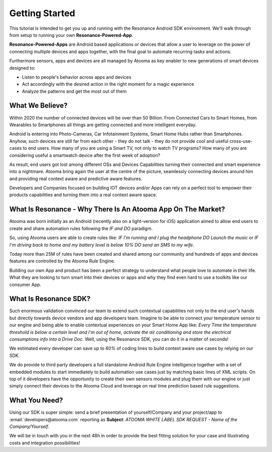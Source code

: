 .. _intro:

Getting Started
=======================================

This tutorial is intended to get you up and running with the Resonance Android SDK environment. We'll walk through from setup to running your own **Resonance-Powered-App**.

**Resonance-Powered-Apps** are Android based applications or devices that allow a user to leverage on the power of connecting multiple devices and apps together, with the final goal to automate recurring tasks and actions.

Furthermore sensors, apps and devices are all managed by Atooma as key enabler to new generations of smart devices designed to:

* Listen to people's behavior across apps and devices
* Act accordingly with the desired action in the right moment for a magic experience
* Analyze the patterns and get the most out of them


What We Believe?
-----------------------------------------------------

Within 2020 the number of connected devices will be over than 50 Billion.
From Connected Cars to Smart Homes, from Wearables to Smartphones all things are getting connected and more intelligent everyday.

Android is entering into Photo-Cameras, Car Infotainment Systems, Smart Home Hubs rather than Smartphones.
Anyhow, such devices are still far from each other - they do not talk - they do not provide cool and useful cross-use-cases to end users. How many of you are using a Smart TV, not only to watch TV programs? How many of you are considering useful a smartwatch device after the first week of adoption?

As result, end users got lost among different OSs and Devices Capabilities turning their connected and smart experience into a nightmare.
Atooma bring again the user at the centre of the picture, seamlessly connecting devices around him and providing real context aware and predictive aware features.

Developers and Companies focused on building IOT devices and/or Apps can rely on a perfect tool to empower their products capabilities and turning them into a real context aware space.


What Is Resonance - Why There Is An Atooma App On The Market?
---------------------------------------------------------------------

Atooma was born initially as an Android (recently also on a light-version for iOS) application aimed to allow end users to create and share automation rules following the *IF and DO* paradigm.

So, using Atooma users are able to create rules like: *IF I'm running and I plug the headphone DO Launch the music* or *IF I'm driving back to home and my battery level is below 10% DO send an SMS to my wife*.

Today more than 25M of rules have been created and shared among our community and hundreds of apps and devices features are controlled by the Atooma Rule Engine.

Building our own App and product has been a perfect strategy to understand what people love to automate in their life. What they are looking to turn smart into their devices or apps and why they find even hard to use a toolkits like our consumer App.


What Is Resonance SDK?
-----------------------------------------------------

Such enormous validation convinced our team to extend such contextual capabilities not only to the end user's hands but directly towards device vendors and app developers team.
Imagine to be able to connect your temperature sensor to our engine and being able to enable contextual experiences on your Smart Home App like: *Every Time the temperature threshold is below a certain level and I'm out of home, activate the air conditioning and store the electrical consumptions info into a Drive Doc*.
Well, using the Resonance SDK, you can do it in a matter of seconds!

We estimated every developer can save up to *60%* of coding lines to build context aware use cases by relying on our SDK.

We do provide to third party developers a full standalone Android Rule Engine intelligence together with a set of embedded modules to start immediately to build automation use cases just by matching basic lines of XML scripts.
On top of it developers have the opportunity to create their own sensors modules and plug them with our engine or just simply connect their devices to the Atooma Cloud and leverage on real time prediction based rule suggestions.

.. _intro-needs:

What You Need?
-----------------------------------------------------

Using our SDK is super simple: send a brief presentation of yourself/Company and your project/app to :email:`developers@atooma.com` reporting as **Subject**: *ATOOMA WHITE LABEL SDK REQUEST - Name of the Company/Yourself*.

We will be in touch with you in the next 48h in order to provide the best fitting solution for your case and illustrating costs and integration possibilities!
